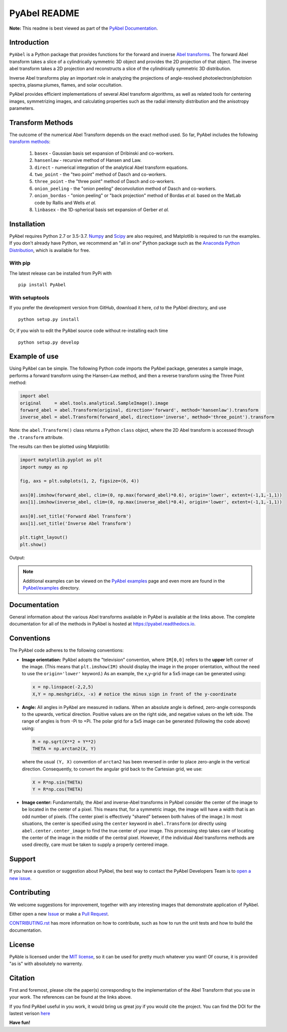 PyAbel README
=============

.. image:: https://travis-ci.com/PyAbel/PyAbel.svg?branch=master
    :target: https://travis-ci.com/PyAbel/PyAbel
.. image:: https://ci.appveyor.com/api/projects/status/g1rj5f0g7nohcuuo
    :target: https://ci.appveyor.com/project/PyAbel/PyAbel

**Note:** This readme is best viewed as part of the `PyAbel Documentation <http://pyabel.readthedocs.io/en/latest/readme_link.html>`_.

Introduction
------------

``PyAbel`` is a Python package that provides functions for the forward and inverse `Abel transforms <https://en.wikipedia.org/wiki/Abel_transform>`_. The forward Abel transform takes a slice of a cylindrically symmetric 3D object and provides the 2D projection of that object. The inverse abel transform takes a 2D projection and reconstructs a slice of the cylindrically symmetric 3D distribution.

.. image:: https://user-images.githubusercontent.com/1107796/48970223-1b477b80-efc7-11e8-9feb-c614d6cadab6.png
   :width: 500px
   :alt: PyAbel
   :align: right

Inverse Abel transforms play an important role in analyzing the projections of angle-resolved photoelectron/photoion spectra, plasma plumes, flames, and solar occultation.

PyAbel provides efficient implementations of several Abel transform algorithms, as well as related tools for centering images, symmetrizing images, and calculating properties such as the radial intensity distribution and the anisotropy parameters.



Transform Methods
-----------------

The outcome of the numerical Abel Transform depends on the exact method used. So far, PyAbel includes the following `transform methods <http://pyabel.readthedocs.io/en/latest/transform_methods.html>`_:

    1. ``basex`` - Gaussian basis set expansion of Dribinski and co-workers.

    2. ``hansenlaw`` - recursive method of Hansen and Law.

    3. ``direct`` - numerical integration of the analytical Abel transform equations.

    4. ``two_point`` - the "two point" method of Dasch and co-workers.

    5. ``three_point`` - the "three point" method of Dasch and co-workers.

    6. ``onion_peeling`` - the "onion peeling" deconvolution method of Dasch and co-workers.

    7. ``onion_bordas`` - "onion peeling" or "back projection" method of Bordas *et al.* based on the MatLab code by Rallis and Wells *et al.*

    8. ``linbasex`` - the 1D-spherical basis set expansion of Gerber *et al.*


Installation
------------

PyAbel requires Python 2.7 or 3.5-3.7. `Numpy <http://www.numpy.org/>`_ and `Scipy <https://www.scipy.org/>`_ are also required, and Matplotlib is required to run the examples. If you don't already have Python, we recommend an "all in one" Python package such as the `Anaconda Python Distribution <https://www.continuum.io/downloads>`_, which is available for free.

With pip
~~~~~~~~

The latest release can be installed from PyPi with ::

    pip install PyAbel

With setuptools
~~~~~~~~~~~~~~~

If you prefer the development version from GitHub, download it here, `cd` to the PyAbel directory, and use ::

    python setup.py install

Or, if you wish to edit the PyAbel source code without re-installing each time ::

    python setup.py develop


Example of use
--------------

Using PyAbel can be simple. The following Python code imports the PyAbel package, generates a sample image, performs a forward transform using the Hansen–Law method, and then a reverse transform using the Three Point method:

.. code-block:: python

    import abel
    original     = abel.tools.analytical.SampleImage().image
    forward_abel = abel.Transform(original, direction='forward', method='hansenlaw').transform
    inverse_abel = abel.Transform(forward_abel, direction='inverse', method='three_point').transform

Note: the ``abel.Transform()`` class returns a Python ``class`` object, where the 2D Abel transform is accessed through the ``.transform`` attribute.

The results can then be plotted using Matplotlib:

.. code-block:: python

    import matplotlib.pyplot as plt
    import numpy as np

    fig, axs = plt.subplots(1, 2, figsize=(6, 4))

    axs[0].imshow(forward_abel, clim=(0, np.max(forward_abel)*0.6), origin='lower', extent=(-1,1,-1,1))
    axs[1].imshow(inverse_abel, clim=(0, np.max(inverse_abel)*0.4), origin='lower', extent=(-1,1,-1,1))

    axs[0].set_title('Forward Abel Transform')
    axs[1].set_title('Inverse Abel Transform')

    plt.tight_layout()
    plt.show()

Output:

.. image:: https://cloud.githubusercontent.com/assets/1107796/13401302/d89aed7e-dec8-11e5-944f-fcafa1b75328.png
   :width: 400px
   :alt: example abel transform

.. note:: Additional examples can be viewed on the `PyAbel examples <http://pyabel.readthedocs.io/en/latest/examples.html>`_ page and even more are found in the `PyAbel/examples <https://github.com/PyAbel/PyAbel/tree/master/examples>`_ directory.


Documentation
-------------
General information about the various Abel transforms available in PyAbel is available at the links above. The complete documentation for all of the methods in PyAbel is hosted at https://pyabel.readthedocs.io.


Conventions
-----------

The PyAbel code adheres to the following conventions:

- 
    **Image orientation:** PyAbel adopts the "television" convention, where ``IM[0,0]`` refers to the **upper** left corner of the image. (This means that ``plt.imshow(IM)`` should display the image in the proper orientation, without the need to use the ``origin='lower'`` keyword.) As an example, the x,y-grid for a 5x5 image can be generated using:

    .. code-block:: python

        x = np.linspace(-2,2,5)
        X,Y = np.meshgrid(x, -x) # notice the minus sign in front of the y-coordinate
    
- 
    **Angle:** All angles in PyAbel are measured in radians. When an absolute angle is defined, zero-angle corresponds to the upwards, vertical direction. Positive values are on the right side, and negative values on the left side. The range of angles is from -Pi to +Pi. The polar grid for a 5x5 image can be generated (following the code above) using:

    .. code-block:: python

        R = np.sqrt(X**2 + Y**2)
        THETA = np.arctan2(X, Y)


    where the usual ``(Y, X)`` convention of ``arctan2`` has been reversed in order to place zero-angle in the vertical direction. Consequently, to convert the angular grid back to the Cartesian grid, we use:
  
    .. code-block:: python

        X = R*np.sin(THETA)
        Y = R*np.cos(THETA)
    

- 
    **Image center:** Fundamentally, the Abel and inverse-Abel transforms in PyAbel consider the center of the image to be located in the center of a pixel. This means that, for a symmetric image, the image will have a width that is an odd number of pixels. (The center pixel is effectively "shared" between both halves of the image.) In most situations, the center is specified using the ``center`` keyword in ``abel.Transform`` (or directly using ``abel.center.center_image`` to find the true center of your image. This processing step takes care of locating the center of the image in the middle of the central pixel. However, if the individual Abel transforms methods are used directly, care must be taken to supply a properly centered image.


Support
-------
If you have a question or suggestion about PyAbel, the best way to contact the PyAbel Developers Team is to `open a new issue <https://github.com/PyAbel/PyAbel/issues>`_.


Contributing
------------

We welcome suggestions for improvement, together with any interesting images that demonstrate  application of PyAbel.

Either open a new `Issue <https://github.com/PyAbel/PyAbel/issues>`_ or make a `Pull Request <https://github.com/PyAbel/PyAbel/pulls>`_.

`CONTRIBUTING.rst <https://github.com/PyAbel/PyAbel/blob/master/CONTRIBUTING.rst>`_ has more information on how to contribute, such as how to run the unit tests and how to build the documentation.


License
-------
PyAble is licensed under the `MIT license <https://github.com/PyAbel/PyAbel/blob/master/LICENSE.txt>`_, so it can be used for pretty much whatever you want! Of course, it is provided "as is" with absolutely no warrenty.


Citation
--------
First and foremost, please cite the paper(s) corresponding to the implementation of the Abel Transform that you use in your work. The references can be found at the links above.

If you find PyAbel useful in you work, it would bring us great joy if you would cite the project. You can find the DOI for the lastest verison `here <https://dx.doi.org/10.5281/zenodo.594858>`_

.. image:: https://zenodo.org/badge/30170345.svg
   :target: https://zenodo.org/badge/latestdoi/30170345


**Have fun!**
